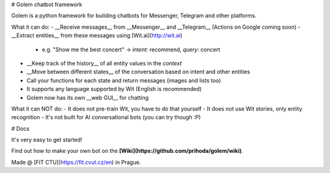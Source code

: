 # Golem chatbot framework

Golem is a python framework for building chatbots for Messenger, Telegram and other platforms.

What it can do:
- __Receive messages__ from __Messenger__ and __Telegram__ (Actions on Google coming soon)
- __Extract entities__ from these messages using [Wit.ai](http://wit.ai)
  - e.g. "Show me the best concert" -> *intent:* recommend, *query:* concert
- __Keep track of the history__ of all entity values in the *context*
- __Move between different states__ of the conversation based on intent and other entities
- Call your functions for each state and return messages (images and lists too)
- It supports any language supported by Wit (English is recommended)
- Golem now has its own __web GUI__ for chatting

What it can NOT do:
- It does not pre-train Wit, you have to do that yourself
- It does not use Wit stories, only entity recognition
- It's not built for AI conversational bots (you can try though :P)

# Docs

It's very easy to get started!

Find out how to make your own bot on the **[Wiki](https://github.com/prihoda/golem/wiki)**.

Made @ [FIT CTU](https://fit.cvut.cz/en) in Prague.

